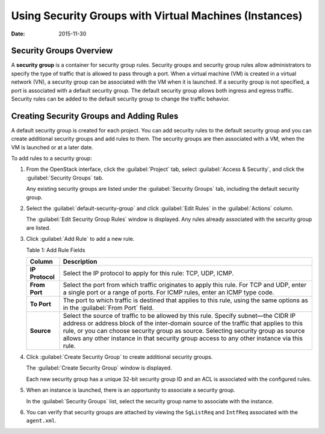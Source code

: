 Using Security Groups with Virtual Machines (Instances)
=======================================================

:date: 2015-11-30

Security Groups Overview
------------------------

A **security group** is a container for security group rules. Security
groups and security group rules allow administrators to specify the type
of traffic that is allowed to pass through a port. When a virtual
machine (VM) is created in a virtual network (VN), a security group can
be associated with the VM when it is launched. If a security group is
not specified, a port is associated with a default security group. The
default security group allows both ingress and egress traffic. Security
rules can be added to the default security group to change the traffic
behavior.

Creating Security Groups and Adding Rules
-----------------------------------------

A default security group is created for each project. You can add
security rules to the default security group and you can create
additional security groups and add rules to them. The security groups
are then associated with a VM, when the VM is launched or at a later
date.

To add rules to a security group:

1. From the OpenStack interface, click the :guilabel:`Project` tab, select
   :guilabel:`Access & Security`, and click the :guilabel:`Security Groups` tab.

   Any existing security groups are listed under the :guilabel:`Security Groups`
   tab, including the default security group.

   |Figure 1: Security Groups|

2. Select the :guilabel:`default-security-group` and click :guilabel:`Edit Rules` in the
   :guilabel:`Actions` column.

   The :guilabel:`Edit Security Group Rules` window is displayed. Any
   rules already associated with the security group are listed.

   |Figure 2: Edit Security Group Rules|

3. Click :guilabel:`Add Rule` to add a new rule.

   |Figure 3: Add Rule|

   Table 1: Add Rule Fields

   +-----------------+---------------------------------------------------+
   | Column          | Description                                       |
   +=================+===================================================+
   | **IP Protocol** | Select the IP protocol to apply for this rule:    |
   |                 | TCP, UDP, ICMP.                                   |
   +-----------------+---------------------------------------------------+
   | **From Port**   | Select the port from which traffic originates to  |
   |                 | apply this rule. For TCP and UDP, enter a single  |
   |                 | port or a range of ports. For ICMP rules, enter   |
   |                 | an ICMP type code.                                |
   +-----------------+---------------------------------------------------+
   | **To Port**     | The port to which traffic is destined that        |
   |                 | applies to this rule, using the same options as   |
   |                 | in the :guilabel:`From Port` field.               |
   +-----------------+---------------------------------------------------+
   | **Source**      | Select the source of traffic to be allowed by     |
   |                 | this rule. Specify subnet—the CIDR IP address or  |
   |                 | address block of the inter-domain source of the   |
   |                 | traffic that applies to this rule, or you can     |
   |                 | choose security group as source. Selecting        |
   |                 | security group as source allows any other         |
   |                 | instance in that security group access to any     |
   |                 | other instance via this rule.                     |
   +-----------------+---------------------------------------------------+

4. Click :guilabel:`Create Security Group` to create additional security groups.

   The :guilabel:`Create Security Group` window is displayed.

   Each new security group has a unique 32-bit security group ID and an
   ACL is associated with the configured rules.

   |Figure 4: Create Security Group|

5. When an instance is launched, there is an opportunity to associate a
   security group.

   In the :guilabel:`Security Groups` list, select the security group name to
   associate with the instance.

   |Figure 5: Associate Security Group at Launch Instance|

6. You can verify that security groups are attached by viewing the
   ``SgListReq`` and ``IntfReq`` associated with the ``agent.xml``.

 

.. |Figure 1: Security Groups| image:: images/s041610.gif
.. |Figure 2: Edit Security Group Rules| image:: images/s041860.gif
.. |Figure 3: Add Rule| image:: images/s041862.gif
.. |Figure 4: Create Security Group| image:: images/s041861.gif
.. |Figure 5: Associate Security Group at Launch Instance| image:: images/s041863.gif
